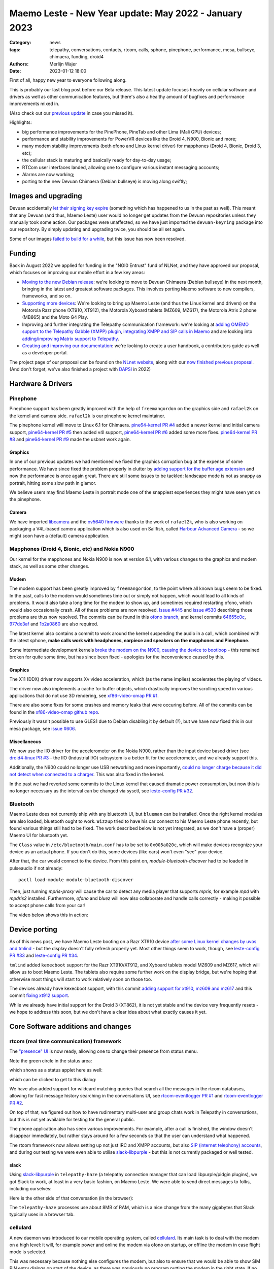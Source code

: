 Maemo Leste - New Year update: May 2022 - January 2023
######################################################

:Category: news
:tags: telepathy, conversations, contacts, rtcom, calls,
       sphone, pinephone, performance, mesa, bullseye,
       chimaera, funding, droid4
:authors: Merlijn Wajer
:date: 2023-01-12 18:00

First of all, happy new year to everyone following along.

This is probably our last blog post before our Beta release. This latest update
focuses heavily on cellular software and drivers as well as other communication
features, but there's also a healthy amount of bugfixes and performance
improvements mixed in.

(Also check out our `previous update
<{filename}/maemo-leste-update-april-2022.rst>`_ in case you missed it).

Highlights:

* big performance improvements for the PinePhone, PineTab and other Lima (Mali GPU) devices;
* performance and stability improvements for PowerVR devices like the Droid 4, N900, Bionic and more;
* many modem stability improvements (both ofono and Linux kernel driver) for mapphones (Droid 4, Bionic, Droid 3, etc);
* the cellular stack is maturing and basically ready for day-to-day usage;
* RTCom user interfaces landed, allowing one to configure various instant
  messaging accounts;
* Alarms are now working;
* porting to the new Devuan Chimaera (Debian bullseye) is moving along swiftly;


Images and upgrading
====================

Devuan accidentally `let their signing key expire
<https://dev1galaxy.org/viewtopic.php?id=5213>`_ (something which has happened
to us in the past as well). This meant that any Devuan (and thus, Maemo Leste)
user would no longer get updates from the Devuan repositories unless they
manually took some action. Our packages were unaffected, so we have just
imported the ``devuan-keyring`` package into our repository. By simply
updating and upgrading twice, you should be all set again.


Some of our images `failed to build for a while
<https://github.com/maemo-leste/bugtracker/issues/630>`_, but this issue has now
been resolved.

Funding
=======

Back in August 2022 we applied for funding in the "NGI0 Entrust" fund of NLNet,
and they have approved our proposal, which focuses on improving our mobile
effort in a few key areas:

* `Moving to the new Debian release
  <https://github.com/maemo-leste/bugtracker/issues/644>`_: we're looking to move
  to Devuan Chimaera
  (Debian bullseye) in the next month, bringing in the latest and greatest
  software packages. This involves porting Maemo software to new compilers,
  frameworks, and so on.

* `Supporting more devices
  <https://github.com/maemo-leste/bugtracker/milestone/25>`_: We're looking to bring up Maemo Leste (and thus the
  Linux kernel and drivers) on the Motorola Razr phone (XT910, XT912), the
  Motorola Xyboard tablets (MZ609, MZ617), the Motorola Atrix 2 phone (MB865) and
  the Moto G4 Play.

* Improving and further integrating the Telepathy communication framework: we're
  looking at `adding OMEMO support to the Telepathy Gabble (XMPP) plugin
  <https://github.com/maemo-leste/bugtracker/milestone/26>`_, `integrating XMPP and
  SIP calls in Maemo <https://github.com/maemo-leste/bugtracker/milestone/27>`_
  and are looking into `adding/improving Matrix support to Telepathy
  <https://github.com/maemo-leste/bugtracker/milestone/28>`_.

* `Creating and improving our documentation
  <https://github.com/maemo-leste/bugtracker/milestone/29>`_: we're looking to
  create a user handbook, a contributors guide as well as a developer portal.


The project page of our proposal can be found on the `NLnet website
<https://nlnet.nl/project/MaemoLeste-Telepathy/>`_, along with our `now finished
previous proposal <https://nlnet.nl/project/MaemoLeste/>`_. (And don't forget,
we've also finished a project with `DAPSI
<https://dapsi.ngi.eu/hall-of-fame/maemo-leste/>`_ in 2022)


Hardware & Drivers
==================


Pinephone
---------

Pinephone support has been greatly improved with the help of ``freemangordon``
on the graphics side and ``rafael2k`` on the kernel and camera side.
``rafael2k`` is our pinephone kernel maintainer.

The pinephone kernel will move to Linux 6.1 for Chimaera.
`pine64-kernel PR #4 <https://github.com/maemo-leste/pine64-kernel/pull/4>`_
added a newer kernel and initial camera support, `pine64-kernel PR #5
<https://github.com/maemo-leste/pine64-kernel/pull/5>`_ then added v4l support,
`pine64-kernel PR #6 <https://github.com/maemo-leste/pine64-kernel/pull/6>`_
added some more fixes. `pine64-kernel PR #8
<https://github.com/maemo-leste/pine64-kernel/pull/8>`_ and `pine64-kernel PR #9
<https://github.com/maemo-leste/pine64-kernel/pull/9>`_ made the usbnet work
again.


Graphics
~~~~~~~~

In one of our previous updates we had mentioned we fixed the graphics corruption
bug at the expense of some performance. We have since fixed the problem
properly in clutter by `adding support for the buffer age extension
<https://github.com/maemo-leste-upstream-forks/clutter-0.8/pull/2>`_ and now
the performance is once again great. There are still some issues to be tackled:
landscape mode is not as snappy as portrait, hitting some slow path in glamor.

We believe users may find Maemo Leste in portrait mode one of the snappiest
experiences they might have seen yet on the pinephone.

.. raw:: html

    <video controls height="480px" width="720px">
    <source src="images/pp-leste.mp4" type="video/mp4">
    </video>


Camera
~~~~~~

We have imported `libcamera
<https://github.com/maemo-leste-upstream-forks/libcamera>`_ and the `ov5640
firmware <https://github.com/maemo-leste/firmware-ov5640>`_ thanks to the work
of ``rafael2k``, who is also working on packaging a V4L-based camera application
which is also used on Sailfish, called `Harbour Advanced Camera
<https://github.com/piggz/harbour-advanced-camera>`_ - so we might soon have a
(default) camera application.


Mapphones (Droid 4, Bionic, etc) and Nokia N900
-----------------------------------------------

Our kernel for the mapphones and Nokia N900 is now at version 6.1, with various
changes to the graphics and modem stack, as well as some other changes.

Modem
~~~~~

The modem support has been greatly improved by ``freemangordon``, to the point
where all known bugs seem to be fixed. In the past, calls to the modem would
sometimes time out or simply not happen, which would lead to all kinds of
problems. It would also take a long time for the modem to show up, and sometimes
required restarting ofono, which would also occasionally crash. All of these
problems are now resolved. `Issue #445
<https://github.com/maemo-leste/bugtracker/issues/445>`_ and `issue #530
<https://github.com/maemo-leste/bugtracker/issues/530>`_ describing those
problems are thus now resolved. The commits can be found in this `ofono branch
<https://github.com/maemo-leste-upstream-forks/ofono/commits/maemo-ofono>`_, and
kernel commits `64655c0c
<https://github.com/maemo-leste/droid4-linux/commit/64655c0c2e6498658072a4aeac3539a418397f19>`_,
`977de3af
<https://github.com/maemo-leste/droid4-linux/commit/977de3af9a11f681c7b0669f60ae33a941c00380>`_
and `1b2a0860
<https://github.com/maemo-leste/droid4-linux/commit/1b2a0860cd17c5ea5d3bf16119945f1dcc46ed8f>`_
are also required.

The latest kernel also contains a commit to work around the kernel suspending
the audio in a call, which combined with the latest sphone, **make calls work
with headphones, earpiece and speakers on the mapphones and Pinephone**.


Some intermediate development kernels `broke the modem on the N900, causing the
device to bootloop
<https://github.com/maemo-leste/bugtracker/issues/681#issuecomment-1337958216>`_
- this remained broken for quite some time, but has since been fixed -
apologies for the inconvenience caused by this.

Graphics
~~~~~~~~

The X11 (DDX) driver now supports Xv video acceleration, which (as the name
implies) accelerates the playing of videos.

The driver now also implements a cache for buffer objects, which drastically
improves the scrolling speed in various applications that do not use 3D
rendering, see `xf86-video-omap PR #1 <https://github.com/maemo-leste/xf86-video-omap/pull/1>`_.

There are also some fixes for some crashes and memory leaks that were occuring
before. All of the commits can be found in the `xf86-video-omap github repo
<https://github.com/maemo-leste/xf86-video-omap/commits/master>`_.


Previously it wasn't possible to use GLES1 due to Debian disabling it by
default (?), but we have now fixed this in our mesa package, see `issue #606
<https://github.com/maemo-leste/bugtracker/issues/606>`_.

Miscellaneous
~~~~~~~~~~~~~

We now use the IIO driver for the accelerometer on the Nokia N900, rather than
the input device based driver (see `droid4-linux PR #3
<https://github.com/maemo-leste/droid4-linux/pull/3>`_ - the IIO (Industrial
I/O) subsystem is a better fit for the accelerometer, and we already support
this.

Additionally, the N900 could no longer use USB networking and more importantly,
`could no longer charge because it did not detect when connected to a charger
<https://github.com/maemo-leste/bugtracker/issues/681#issuecomment-1341835131>`_.
This was also fixed in the kernel.

In the past we had reverted some commits to the Linux kernel that caused
dramatic power consumption, but now this is no longer necessary as the interval
can be changed via sysctl, see `leste-config PR #32 <https://github.com/maemo-leste/leste-config/pull/32>`_.



.. * https://github.com/maemo-leste/droid4-battery-calibration/pull/1 (Correct the script path)

.. * https://github.com/maemo-leste/leste-config/pull/31 (Mapphones: up hifi volume a bit)

.. * https://github.com/maemo-leste/bugtracker/issues/348 (flakey usb networking)


Bluetooth
---------

Maemo Leste does not currently ship with any bluetooth UI, but ``blueman`` can be
installed. Once the right kernel modules are also loaded, bluetooth ought to
work. ``Wizzup`` tried to have his car connect to his Maemo Leste phone recently,
but found various things still had to be fixed. The work described below is not
yet integrated, as we don't have a (proper) Maemo UI for bluetooth yet.

The ``Class`` value in ``/etc/bluetooth/main.conf`` has to be set to ``0x005a020c``,
which will make devices recognize your device as an actual phone.  If you don't
do this, some devices (like cars) won't even "see" your device.

After that, the car would connect to the device. From this point on,
`module-bluetooth-discover` had to be loaded in pulseaudio if not already::

    pactl load-module module-bluetooth-discover

Then, just running `mpris-proxy` will cause the car to detect any media player
that supports `mpris`, for example `mpd` with `mpdris2` installed. Furthermore,
`ofono` and `bluez` will now also collaborate and handle calls correctly -
making it possible to accept phone calls from your car!

The video below shows this in action:

.. raw:: html

    <video controls height="380px" width="676px">
    <source src="images/bluetooth-car.webm" type="video/webm">
    </video>


Device porting
==============

As of this news post, we have Maemo Leste booting on a Razr XT910 device
`after some Linux kernel changes by uvos and tmlind
<https://github.com/maemo-leste/droid4-linux/commits/maemo-6.1>`_ - but the
display doesn't fully refresh properly yet. Most other things seem to work,
though, see `leste-config PR #33
<https://github.com/maemo-leste/leste-config/pull/33>`_ and `leste-config PR #34
<https://github.com/maemo-leste/leste-config/pull/34>`_.

``tmlind`` added ``kexecboot`` support for the Razr XT910/XT912, and Xyboard
tablets model MZ609 and MZ617, which will allow us to boot Maemo Leste. The
tablets also require some further work on the display bridge, but we're hoping
that otherwise most things will start to work relatively soon on those too.

The devices already have kexecboot support, with this commit `adding support for
xt910, mz609 and mz617
<https://github.com/tmlind/droid4-kexecboot/commit/2c85eea545e33098a960e439e2b20a788ea06cc8>`_
and this commit `fixing xt912 support
<https://github.com/tmlind/droid4-kexecboot/commit/cd2ef83e5b55f33a3012761a4bd68bc519922a19>`_.

.. TODO: photos of razr, photos of mz609/mz617

While we already have initial support for the Droid 3 (XT862), it is not yet
stable and the device very frequently resets - we hope to address this soon, but
we don't have a clear idea about what exactly causes it yet.



Core Software additions and changes
===================================


rtcom (real time communication) framework
-----------------------------------------

The `"presence" UI <https://github.com/maemo-leste/rtcom-presence-ui>`_ is now
ready, allowing one to change their presence from status menu.

Note the green circle in the status area:

.. image:: /images/presence-ui-3.png
  :height: 324px
  :width: 576px

which shows as a status applet here as well:

.. image:: /images/presence-ui-2.png
  :height: 324px
  :width: 576px

which can be clicked to get to this dialog:

.. image:: /images/presence-ui.png
  :height: 324px
  :width: 576px


We have also added support for wildcard matching queries that search all the
messages in the rtcom databases, allowing for fast message history searching in
the conversations UI, see `rtcom-eventlogger PR #1
<https://github.com/maemo-leste/rtcom-eventlogger/pull/1>`_ and
`rtcom-eventlogger PR #2
<https://github.com/maemo-leste/rtcom-eventlogger/pull/2>`_.

On top of that, we figured out how to have rudimentary multi-user and group chats work
in Telepathy in conversations, but this is not yet available for testing for the
general public.

The phone application also has seen various improvements. For example, after a
call is finished, the window doesn't disappear immediately, but rather stays
around for a few seconds so that the user can understand what happened.

The rtcom framework now allows setting up not just IRC and XMPP accounts, but
also `SIP (internet telephony) accounts
<https://github.com/maemo-leste/rtcom-accounts-plugins/commit/c545748d0b8862c6e1fb3a536418a0acced7f85f>`_,
and during our testing we were even able to utilise `slack-libpurple
<https://github.com/dylex/slack-libpurple>`_ - but this is not currently
packaged or well tested.

slack
~~~~~

Using `slack-libpurple <https://github.com/dylex/slack-libpurple>`_ in
``telepathy-haze`` (a telepathy connection manager that can load
libpurple/pidgin plugins), we got Slack to work, at least in a very basic
fashion, on Maemo Leste. We were able to send direct messages to folks,
including ourselves:

.. image:: /images/slack-conversations.png
  :height: 324px
  :width: 576px

Here is the other side of that conversation (in the browser):

.. image:: /images/laptop-slack.png


The ``telepathy-haze`` processes use about 8MB of RAM, which is a nice change
from the many gigabytes that Slack typically uses in a browser tab.


cellulard
---------

A new daemon was introduced to our mobile operating system, called
`cellulard <https://github.com/maemo-leste/cellulard>`_. Its main task is to
deal with the modem on a high level: it will, for example power and online the
modem via ofono on startup, or offline the modem in case flight mode is
selected.

This was necessary because nothing else configures the modem, but also to ensure
that we would be able to show SIM PIN entry dialogs on start of the device, as
there was previously no program putting the modem in the right state. If
no PIN is required and flight mode is not on, the modem will just be put in the
online mode upon start of the device.

As a result, flight mode now also works as intended.

maemo-ringtones
---------------

The ``maemo-ringtones`` package that we used to import from Fremantle contained
some wrong paths and configuration files, which ``rafael2k`` has fixed in
`maemo-ringtones PR #1
<https://github.com/maemo-leste-assets/maemo-ringtones/pull/1>`_. This makes it
so that in the near future the new images will actually use a ringtone out of
the box (i.e. without any changes required by the user) when being called.

alarms
------

Alarms now work well. Before, alarms could be set, but they wouldn't actually
vibrate the phone and play sounds, but this all fixed now. To achieve this, we
had to fix problems in our `gst 1.0 port in the notify plugin
<https://github.com/maemo-leste/hildon-plugins-notify-sv/pull/1>`_ and `fix a
crash <https://github.com/maemo-leste/hildon-plugins-notify-sv/pull/2>`_. We
also had to perform the same gstreamer work for the `Qt gst 1.0 code
<https://github.com/maemo-leste/clock-ui/pull/1>`_.


.. image:: /images/alarm-clock-portrait.png
  :height: 576px
  :width: 324px


calendar
--------

With the addition of the address book as a default application, we have now also
updated our instructions on how to synchronise your contacts, calendar and
notes on the `Sync wiki page <https://leste.maemo.org/Sync>`_.


notifications
-------------

`hildon-home PR #2 <https://github.com/maemo-leste/hildon-home/pull/2>`_
provides a more up to date and compatible implementation of notifications as
defined by freedesktop.org's ``org.freedesktop.Notifications`` DBUS specification.


input for gtk3
--------------

Thanks to the work of ``freemangordon``, we now support the Hildon virtual
keyboard in Gtk 3 (`issue #537
<https://github.com/maemo-leste/bugtracker/issues/537>`_) - this is great news
in particular for devices that lack a hardware keyboard, such as the pinephone
and the Droid bionic. In addition, this also allows for switching keyboard
layouts from Gtk 3 applications using hildon-input-method.

Gtk3 text input is shown below on the Droid 4:

.. image:: /images/gtk3-dino-im.gif
  :height: 324px
  :width: 576px

(if you happened to see a mouse cursor, that's just how ffmpeg captures the
touch screen events)


mobile data improvements
------------------------

The ``libicd-network-ofono`` package (for mobile data) has seen a lot of
improvements, see `all the commits from September
18th <https://github.com/maemo-leste/libicd-network-ofono/commits/master>`_
- makng it now a quite usable plugin.

DHCP for mobile data has been fixed now (see `libicd-network-ipv4 PR #4
<https://github.com/maemo-leste/libicd-network-ipv4/pull/4>`_, and one of the
shell scripts is now also more ``sh`` compliant (see `libicd-network-ipv4 PR #6
<https://github.com/maemo-leste/libicd-network-ipv4/pull/6>`_


Additional Software changes
===========================

hildon-application-manager
--------------------------

The Hildon application manager no longer shows debug symbol packages, which was
quite pointless for most users and showed every package twice - once for the
actual package, and once for its debug symbols.

Furthermore, in the process of porting hildon-application-manager to Chimaera
(`which <https://github.com/maemo-leste/hildon-application-manager/commits/master>`_
`was <https://github.com/maemo-leste/hildon-application-manager/commit/c9a3b01f3c39990df33ae5e02928327df50f8615>`_
`actually <https://github.com/maemo-leste/hildon-application-manager/commit/fb07a532ddb8fa3f96880188e97e242f3e2c35cc>`_
`quite
<https://github.com/maemo-leste/hildon-application-manager/commit/5ce3388cabe671aff2627818b94616f86a5376de>`_
`a <https://github.com/maemo-leste/hildon-application-manager/commit/a5b0591a768155087ffa908da01c609e53c2012b>`_
`sizeable <https://github.com/maemo-leste/hildon-application-manager/commit/7acb76a488701bec05fd97d2eca70c06f8514b25>`_
`undertaking
<https://github.com/maemo-leste/hildon-application-manager/commit/addecba6527b58da62c1d5cc4e568c4cfbacf63a>`_),
we have fixed the problem that made the `application crash when the "Details"
button was being pressed
<https://github.com/maemo-leste/hildon-application-manager/commit/ed2def0fe7151acb0728a3906f25debd206874f2>`_.


.. image:: /images/ham-details.png
  :height: 324px
  :width: 576px

There are also updates to the `Bulgarian translation <https://github.com/maemo-leste/hildon-application-manager/pull/2>`_.


qtwebbrowser
------------

In Chimaera, we have a custom ``qtwebengine`` build to ensure that 
``qtwebbrowser`` can use 3D acceleration (unfortunately ``qtwebengine`` has a
hardcoded list of Qt platforms that it supports, so we had to add ``"maemo"`` to
this list). As a result, the browser is now much snappier. Additionally, the
browser now also `supports portrait mode in Chimaera
<https://github.com/maemo-leste-extras/qtwebbrowser/commit/4704f8f793044cdf920a408cae4397fa8b0f2415>`_.
We'll be working on further integrating the browser in Maemo so that it's easier
to interact with.

.. image:: /images/qtwebbrowser-portrait-d4.png
  :height: 576px
  :width: 324px


osso-xterm
----------

``osso-xterm`` `now opens the browser
<https://github.com/maemo-leste/bugtracker/issues/23>`_ when a link is touched /
clicked upon.



Chimaera porting
================

As mentioned in other places in the post, we're actively working on porting
Maemo Leste from Devuan Beowulf (Debian buster) to Devuan Chimaera (Debian
bullseye).

Following Debian stable brings along the benefits of up to date software, timely
security updates and in general new things that the free software ecosystem
brings. In addition, we will also need to maintain less 'forks' of software:
sometimes we have to provide a newer package of some software, which requires us
to fork it to our own repositories and then build it in our CI, which in turns
takes time and also requires us to stay on top of updates and fixes.

The Chimaera image will **be our first image that provides working phone calls out
of the box** on several supported devices. Previously various cellular packages
were hidden in the development repositories -- so our beowulf images never even
powered on the modem by default.

The main remaining challenge for supporting Chimaera fully is supporting elogind
compatible sessions, which we hope to finish in one or two weeks.

.. We also had to increase the default `disk size for images
.. <https://github.com/maemo-leste/bugtracker/issues/625>`_.


Progress can be tracked in `issue #644
<https://github.com/maemo-leste/bugtracker/issues/644>`_ and `pkgweb
<https://maedevu.maemo.org/pkgweb/>`_ already shows the packages in Chimaera and
the image builder has been updated to support building Chimaera images.

We do not yet encourage users to switch - we plan to have the full release ready
in February and more details will emerge by then.


Community and supporting software updates
=========================================

OpenFest 2022
-------------

Maemo Leste had a presence at the open and free software conference in Sofia,
Bulgaria, in October of 2022. ``Wizzup`` `gave a talk on Sunday
<https://www.youtube.com/watch?v=I2qnjBZ-Scg>`_, and we also had a very well
visited stand during both days of the conference. Here we were showing
off various devices that Maemo Leste runs on (anticlockwise from bottom left):

* Allwinner LIME20 tablet in a metal enclosure with wifi and a LTE modem attached over
  USB
* Motorola Bionic
* Motorola Droid 4
* Pinephone
* Raspberry pi with a HDMI/USB touchscreen attached
* Allwinner A33 tablet
* Two more Droid 4

The Nokia N900 was missing from the stand as we forgot to bring one.

The photos below show off parts of the stand, starting with an overview of the
stand:

.. image:: /images/openfest-2022-1.jpg
  :height: 375px
  :width: 666px

Here is the tablet that ``freemangordon`` has made Leste work on (there are
dd'able images online at the moment):

.. image:: /images/openfest-2022-2.jpg
  :height: 375px
  :width: 666px

Below is an OLIMEX LIME2 (Allwinner A20) board with a resistive 7" screen
(800x480px) in a `LCD Metal Frame
<https://www.olimex.com/Products/OLinuXino/LCD/LCD7-METAL-FRAME/>`_ box, with
both a USB wifi dongle and an OLIMEX `USB LTE module
<https://www.olimex.com/Products/IoT/LTE/USB-gLINK-ANT/open-source-hardware>`_.
This device was actually quite cool, since it was able to send SMSes and make
phone calls, just without the audio routing that one would usually expect from a
phone call (the USB LTE module doesn't allow for this). As such, it was
basically a Maemo Leste tablet that can make phone calls. Various attendees used
the device to call themself and noticed that indeed worked.

In this photo, it is showing a Jabber chat in Conversations.

.. image:: /images/openfest-2022-3.jpg
  :height: 375px
  :width: 666px 

We also had some cool propaganda stickers made for the conference, which were
quite popular.

.. image:: /images/openfest-2022-4.jpg
  :height: 375px
  :width: 666px 


Documentation
-------------

We're working with a few folks to develop a centralised and organised place for
developer documentation, and also to create a user guide. Hopefully we'll have
something to share in a month or two.


Legal entity: Association
-------------------------

Maemo Leste is now a registered non profit association in the public interest
in the country of Bulgaria (`see the registration here
<https://portal.registryagency.bg/CR/en/Reports/ActiveConditionTabResult?uic=206961328>`_).
This makes it easier to purchase and send hardware to interested developers and
allows us fund developers using the money we have left over from previous
funding rounds (some people who worked on the funding projects decided to donate
the funding they got to the association). The association is legally prohibited from
selling anything and currently consists of 8 founding members.

Jenkins
-------

Our Jenkins CI (Continuous Integration) setup, which we use to build all the
packages for Maemo Leste was running into problems where its hard disk was
filled up. We realised that **every single build we ever did was saved to
disk**, which was causing it to fill up. Going forward, only the last three
successful builds of each package are now saved.

Themes
------

We've been looking at using AI to upscale some of the background images of our
themes using Real-ESRGAN. Most of themes were developed only for the Nokia N900,
with a screen resolution of 800x480 - this makes many of the theme backgrounds
looks a little ugly on the larger devices that we have. We've made pretty good
progress with this, and hopefully in the next few weeks we'll push out a few
'upscaled' themes that genuinely look better on higher resolution screens.

The work on the beta theme can be examined `in this directory
<https://wizzup.org/dirlist/maemo-leste/theme-upsample/beta/>`_.

Tor Hidden Service
------------------

Maemo Leste now has a Tor hidden service for its package repository. The URL
is: http://maemopkgove3kc2xxzyuk26j3ict6qzbqi3govge3s6h5aokr2uo6eqd.onion

See `issue #570 <https://github.com/maemo-leste/bugtracker/issues/570>`_ for a
list that also includes the Devuan hidden service URL.
Users will have to install ``apt-transport-tor`` for this to work.


Lapdock
-------

``Blago`` received a Motorola Lapdock and he managed to hook the Motorola
Droid 4 up to it. Here is a frontal view:

.. image:: /images/lapdock-front-view.jpg
  :height: 439px
  :width: 585px

A view from the side, with the Motorola Droid 4 being visible in the back:

.. image:: /images/lapdock-side-view.jpg
  :height: 439px
  :width: 585px

Another view, but of the back of the lapdock:

.. image:: /images/lapdock-back-view.jpg
  :height: 439px
  :width: 585px

``Blago`` is still working on turning all of this into a package, but we will
eventually have support for lapdocks (and other external displays, since this
just attached to the HDMI port on the phone).


Extra packages
--------------

``norayr`` has contributed various new packages:

* `msid <https://github.com/maemo-leste-extras/msid/>`_ - a sid player for the
  Maemo platform;
* `live-wallpaper <https://github.com/maemo-leste-extras/live-wallpaper>`_
  support;
* `shermans-aquarium-maemo
  <https://github.com/maemo-leste-extras/shermans-aquarium-maemo>`_, for a nice
  live aquarium background on your phone;
* `mstardict <https://github.com/maemo-leste-extras/mstardict>`_ - a frontend
  for star dict dictionary files. Also check out the `wiki page here
  <https://leste.maemo.org/Extras/MStarDict>`_;
* `easylist <https://github.com/maemo-leste-extras/easylist>`_ - an application
  to manage lists of notes.



translation gui
---------------

``sanderfoobar`` is working on an **offline** machine-based (neural network)
translation tool, with both command line and user interface, for Maemo. It is
based on the same models and code that are used by `Firefox Translations
<https://addons.mozilla.org/en-US/firefox/addon/firefox-translations/>`_ - he
hopes to present this work in some shape in the next few weeks. Currently it can
translate a sentence in under a second from and to various European
languages. The project welcomes any projects that provide these cool features
without relying on cloud services.

What's next
===========

The author of this news post has made it a personal goal to switch from his
Nokia N900 Fremantle phone to a Maemo Leste Droid 4 phone on
February 1st, 2023 - exactly five years after the first Maemo Leste post. At
that point, his contacts and messages will be imported onto the Droid 4 and the
SIM will be moved.

For this to be achieved, a few tasks will still need to be completed:

* Finish our Chimaera port;
* Support Telepathy in sphone so that phone calls are managed using
  ``telepathy-ring`` instead of directly with ``ofono`` - this will also help
  bring SIP and XMPP calls closer to working state;
* Support messaging contacts from conversations;
* Support incoming message notifications with conversations;


Interested?
===========

If you have questions, are interested in specifics or helping out, or wish to
have a specific package ported, please see our bugtracker.

**We have several Nokia N900, Motorola Droid 3, Droid 4 and Bionic units
available for interested developers**, so if you are interested in helping out
but have trouble acquiring a device, let us know...

.. image:: /images/massdroid.jpg
  :height: 375px
  :width: 666px


Please also join our `mailing list
<https://mailinglists.dyne.org/cgi-bin/mailman/listinfo/maemo-leste>`_ to stay
up to date, ask questions and/or help out. Another great way to get in touch is
to join the `IRC channel <https://leste.maemo.org/IRC_channel>`_.

If you like our work and want to see it continue, join our effort!
